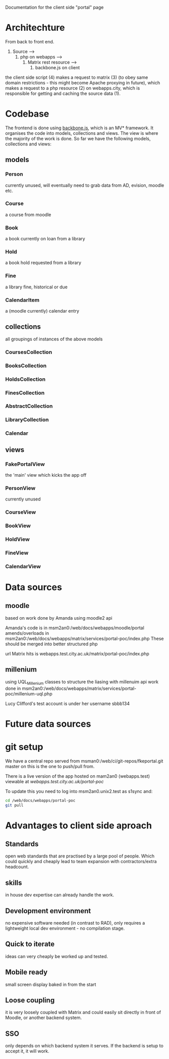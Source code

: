Documentation for the client side "portal" page

* Architechture
  From back to front end.

  1. Source --> 
    2. php on webapps --> 
      3. Matrix rest resource -->
         4. backbone.js on client

  the client side script (4) makes a request to matrix (3) (to obey
  same domain restrictions - this might become Apache proxying in
  future), which makes a request to a php resource (2) on
  webapps.city, which is responsible for getting and caching the
  source data (1).

* Codebase
  The frontend is done using [[http://backbonejs.org/][backbone.js]], which is an MV*
  framework. It organises the code into models, collections and
  views. The view is where the majority of the work is done. So far we
  have the following models, collections and views:
** models
*** Person
    currently unused, will eventually need to grab data from AD,
    evision, moodle etc.
*** Course
    a course from moodle
*** Book
    a book currently on loan from a library
*** Hold
    a book hold requested from a library
*** Fine
    a library fine, historical or due
*** CalendarItem
    a (moodle currently) calendar entry

** collections
   all groupings of instances of the above models
*** CoursesCollection
*** BooksCollection
*** HoldsCollection
*** FinesCollection
*** AbstractCollection
*** LibraryCollection
*** Calendar

** views
*** FakePortalView
    the 'main' view which kicks the app off
*** PersonView
    currently unused
*** CourseView
*** BookView
*** HoldView
*** FineView
*** CalendarView


* Data sources

** moodle
   based on work done by Amanda using moodle2 api

   Amanda's code is in msm2an0:/web/docs/webapps/moodle/portal
   amends/overloads in msm2an0:/web/docs/webapps/matrix/services/portal-poc/index.php
   These should be merged into better structured php

   url Matrix hits is webapps.test.city.ac.uk/matrix/portal-poc/index.php

** millenium
   using UQL_Millenium classes to structure the liasing with millenuim api
   work done in msm2an0:/web/docs/webapps/matrix/services/portal-poc/millenium-uql.php

   Lucy Clifford's test account is under her username sbbb134

* Future data sources

* git setup
  We have a central repo served from
  msman0:/web/ci/git-repos/fkeportal.git master on this is the one to
  push/pull from.

  There is a live version of the app hosted on mam2an0 (webapps.test)
  viewable at [[webapps.test.city.ac.uk/portal-poc][webapps.test.city.ac.uk/portal-poc]]

  To update this you need to log into msm2an0.unix2.test as s1sync
  and:

  #+BEGIN_SRC sh
cd /web/docs/webapps/portal-poc
git pull
  #+END_SRC
  

* Advantages to client side aproach

** Standards
   open web standards that are practised by a large pool of
   people. Which could quickly and cheaply lead to team expansion with
   contractors/extra headcount.
** skills
   in house dev expertise can already handle the work.
** Development environment
   no expensive software needed (in contrast to RAD), only requires a
   lightweight local dev environment - no compilation stage.
** Quick to iterate
   ideas can very cheaply be worked up and tested.
** Mobile ready
   small screen display baked in from the start
** Loose coupling
   it is very loosely coupled with Matrix and could easily sit
   directly in front of Moodle, or another backend system.
** SSO
   only depends on which backend system it serves. If the backend is
   setup to accept it, it will work.
